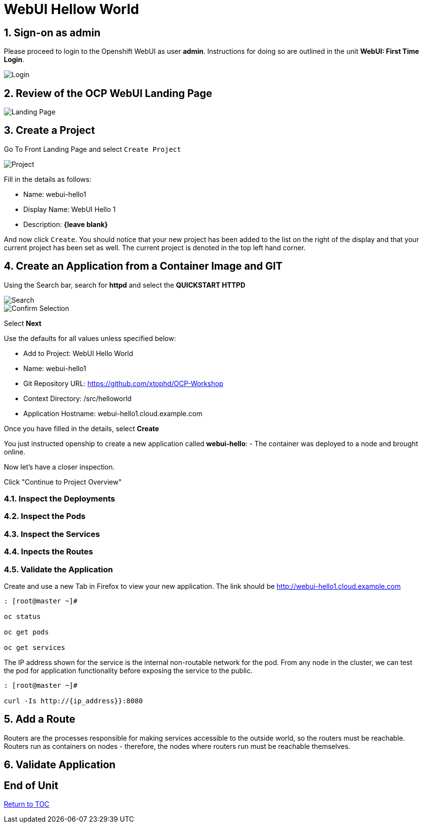 :sectnums:
:sectnumlevels: 3
ifdef::env-github[]
:tip-caption: :bulb:
:note-caption: :information_source:
:important-caption: :heavy_exclamation_mark:
:caution-caption: :fire:
:warning-caption: :warning:
endif::[]
:units_dir: units
:imagesdir: ./images


= WebUI Hellow World

== Sign-on as admin

Please proceed to login to the Openshift WebUI as user *admin*.  Instructions for doing so are outlined in the unit *WebUI: First Time Login*.

====
image::ocp-webui-login-04.png[Login]
====

== Review of the OCP WebUI Landing Page

====
image::ocp-webui-landing-01.png[Landing Page]
====

== Create a Project

Go To Front Landing Page and select `Create Project`

====
image::ocp-webui-helloworld-01.png[Project]
====

Fill in the details as follows:

* Name: webui-hello1
* Display Name: WebUI Hello 1
* Description: *{leave blank}*

And now click `Create`.  You should notice that your new project has been added to the list on the right of the display and that your current project has been set as well.  The current project is denoted in the top left hand corner.

== Create an Application from a Container Image and GIT

Using the Search bar, search for **httpd** and select the *QUICKSTART HTTPD*

====
image::ocp-webui-helloworld-02.png[Search]
====


====
image::ocp-webui-helloworld-03.png[Confirm Selection]
====

Select **Next**

Use the defaults for all values unless specified below:

* Add to Project: WebUI Hello World
* Name: webui-hello1
* Git Repository URL: https://github.com/xtophd/OCP-Workshop
* Context Directory: /src/helloworld
* Application Hostname: webui-hello1.cloud.example.com

Once you have filled in the details, select **Create**


You just instructed openship to create a new application called **webui-hello**:
  - The container was deployed to a node and brought online.

Now let's have a closer inspection.  

Click "Continue to Project Overview"

=== Inspect the Deployments

=== Inspect the Pods

=== Inspect the Services

=== Inpects the Routes

=== Validate the Application

Create and use a new Tab in Firefox to view your new application.  The link should be http://webui-hello1.cloud.example.com





```
: [root@master ~]#

oc status
    
oc get pods
    
oc get services
```

The IP address shown for the service is the internal non-routable network for the pod.  From any node in the cluster, we can test the pod for application functionality before exposing the service to the public. 

```
: [root@master ~]#

curl -Is http://{ip_address}}:8080
```

== Add a Route

Routers are the processes responsible for making services accessible to the outside world, so the routers must be reachable. Routers run as containers on nodes - therefore, the nodes where routers run must be reachable themselves.


== Validate Application


[discrete]
== End of Unit
link:../OCP-Workshop.adoc[Return to TOC]

////
Always end files with a blank line to avoid include problems.
////
